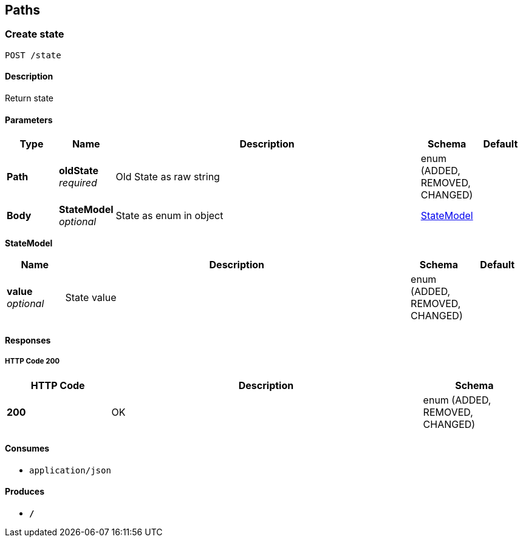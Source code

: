 
[[_paths]]
== Paths

[[_createstate]]
=== Create state
....
POST /state
....


==== Description
Return state


==== Parameters

[options="header", cols=".^1,.^1,.^6,.^1,.^1"]
|===
|Type|Name|Description|Schema|Default
|*Path*|*oldState* +
_required_|Old State as raw string|enum (ADDED, REMOVED, CHANGED)|
|*Body*|*StateModel* +
_optional_|State as enum in object|<<_createstate_statemodel,StateModel>>|
|===

[[_createstate_statemodel]]
*StateModel*

[options="header", cols=".^1,.^6,.^1,.^1"]
|===
|Name|Description|Schema|Default
|*value* +
_optional_|State value|enum (ADDED, REMOVED, CHANGED)|
|===


==== Responses

===== HTTP Code 200

[options="header", cols=".^1,.^3,.^1"]
|===
|HTTP Code|Description|Schema
|*200*|OK|enum (ADDED, REMOVED, CHANGED)
|===


==== Consumes

* `application/json`


==== Produces

* `*/*`



